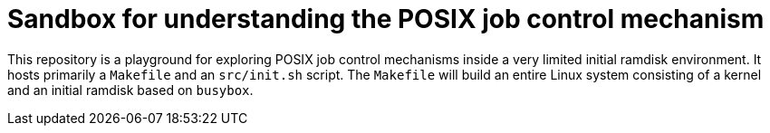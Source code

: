 = Sandbox for understanding the POSIX job control mechanism

This repository is a playground for exploring POSIX job control mechanisms inside a very limited initial ramdisk environment.
It hosts primarily a `Makefile` and an `src/init.sh` script.
The `Makefile` will build an entire Linux system consisting of a kernel and an initial ramdisk based on `busybox`.
